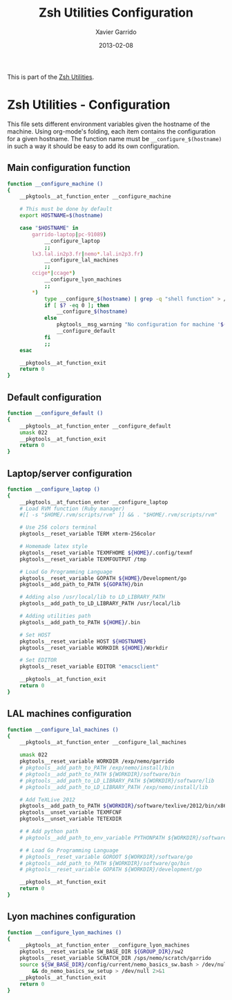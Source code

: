 #+TITLE:  Zsh Utilities Configuration
#+AUTHOR: Xavier Garrido
#+DATE:   2013-02-08
#+OPTIONS: toc:nil num:nil ^:nil

This is part of the [[file:zsh-utilities.org][Zsh Utilities]].

* Zsh Utilities - Configuration
This file sets different environment variables given the hostname of the
machine. Using org-mode's folding, each item contains the configuration for a
given hostname. The function name must be =__configure_$(hostname)= in such a
way it should be easy to add its own configuration.

** Main configuration function
#+BEGIN_SRC sh
  function __configure_machine ()
  {
      __pkgtools__at_function_enter __configure_machine

      # This must be done by default
      export HOSTNAME=$(hostname)

      case "$HOSTNAME" in
          garrido-laptop|pc-91089)
              __configure_laptop
              ;;
          lx3.lal.in2p3.fr|nemo*.lal.in2p3.fr)
              __configure_lal_machines
              ;;
          ccige*|ccage*)
              __configure_lyon_machines
              ;;
          *)
              type __configure_$(hostname) | grep -q "shell function" > /dev/null 2>&1
              if [ $? -eq 0 ]; then
                  __configure_$(hostname)
              else
                  pkgtools__msg_warning "No configuration for machine '$(hostname)' has been found ! Use default one"
                  __configure_default
              fi
              ;;
      esac

      __pkgtools__at_function_exit
      return 0
  }
#+END_SRC

** Default configuration
#+BEGIN_SRC sh
  function __configure_default ()
  {
      __pkgtools__at_function_enter __configure_default
      umask 022
      __pkgtools__at_function_exit
      return 0
  }
#+END_SRC
** Laptop/server configuration
#+BEGIN_SRC sh
  function __configure_laptop ()
  {
      __pkgtools__at_function_enter __configure_laptop
      # Load RVM function (Ruby manager)
      #[[ -s "$HOME/.rvm/scripts/rvm" ]] && . "$HOME/.rvm/scripts/rvm"

      # Use 256 colors terminal
      pkgtools__reset_variable TERM xterm-256color

      # Homemade latex style
      pkgtools__reset_variable TEXMFHOME ${HOME}/.config/texmf
      pkgtools__reset_variable TEXMFOUTPUT /tmp

      # Load Go Programming Language
      pkgtools__reset_variable GOPATH ${HOME}/Development/go
      pkgtools__add_path_to_PATH ${GOPATH}/bin

      # Adding also /usr/local/lib to LD_LIBRARY_PATH
      pkgtools__add_path_to_LD_LIBRARY_PATH /usr/local/lib

      # Adding utilities path
      pkgtools__add_path_to_PATH ${HOME}/.bin

      # Set HOST
      pkgtools__reset_variable HOST ${HOSTNAME}
      pkgtools__reset_variable WORKDIR ${HOME}/Workdir

      # Set EDITOR
      pkgtools__reset_variable EDITOR "emacsclient"

      __pkgtools__at_function_exit
      return 0
  }
#+END_SRC

** LAL machines configuration
#+BEGIN_SRC sh
  function __configure_lal_machines ()
  {
      __pkgtools__at_function_enter __configure_lal_machines

      umask 022
      pkgtools__reset_variable WORKDIR /exp/nemo/garrido
      # pkgtools__add_path_to_PATH /exp/nemo/install/bin
      # pkgtools__add_path_to_PATH ${WORKDIR}/software/bin
      # pkgtools__add_path_to_LD_LIBRARY_PATH ${WORKDIR}/software/lib
      # pkgtools__add_path_to_LD_LIBRARY_PATH /exp/nemo/install/lib

      # Add TeXLive 2012
      pkgtools__add_path_to_PATH ${WORKDIR}/software/texlive/2012/bin/x86_64-linux
      pkgtools__unset_variable TEXMFCNF
      pkgtools__unset_variable TETEXDIR

      # # Add python path
      # pkgtools__add_path_to_env_variable PYTHONPATH ${WORKDIR}/software/lib/python2.6/site-packages

      # # Load Go Programming Language
      # pkgtools__reset_variable GOROOT ${WORKDIR}/software/go
      # pkgtools__add_path_to_PATH ${WORKDIR}/software/go/bin
      # pkgtools__reset_variable GOPATH ${WORKDIR}/development/go

      __pkgtools__at_function_exit
      return 0
  }
#+END_SRC
** Lyon machines configuration
#+BEGIN_SRC sh
  function __configure_lyon_machines ()
  {
      __pkgtools__at_function_enter __configure_lyon_machines
      pkgtools__reset_variable SW_BASE_DIR ${GROUP_DIR}/sw2
      pkgtools__reset_variable SCRATCH_DIR /sps/nemo/scratch/garrido
      source ${SW_BASE_DIR}/config/current/nemo_basics_sw.bash > /dev/null 2>&1 \
          && do_nemo_basics_sw_setup > /dev/null 2>&1
      __pkgtools__at_function_exit
      return 0
  }
#+END_SRC
